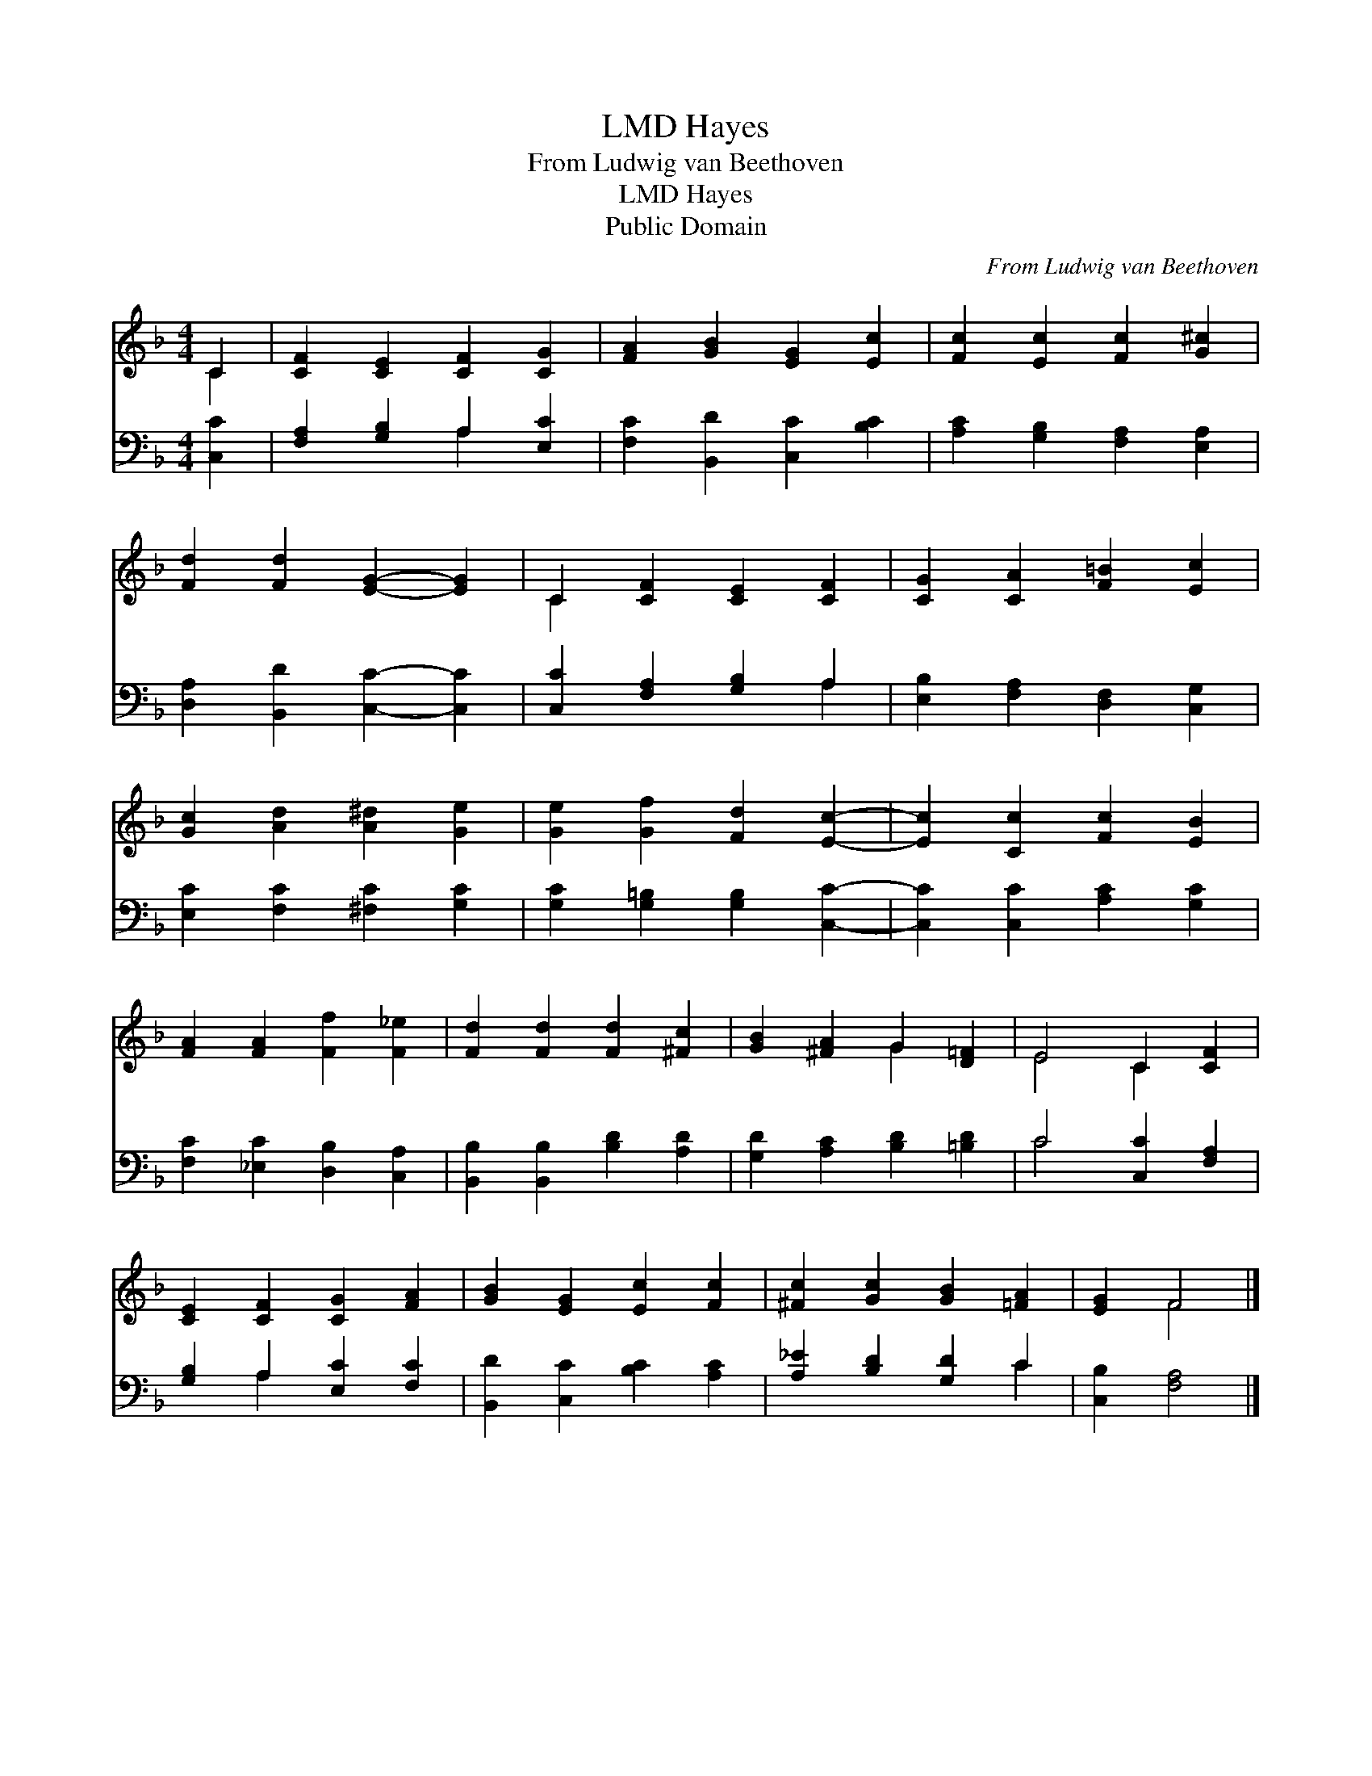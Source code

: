 X:1
T:Hayes, LMD
T:From Ludwig van Beethoven
T:Hayes, LMD
T:Public Domain
C:From Ludwig van Beethoven
Z:Public Domain
%%score ( 1 2 ) ( 3 4 )
L:1/8
M:4/4
K:F
V:1 treble 
V:2 treble 
V:3 bass 
V:4 bass 
V:1
 C2 | [CF]2 [CE]2 [CF]2 [CG]2 | [FA]2 [GB]2 [EG]2 [Ec]2 | [Fc]2 [Ec]2 [Fc]2 [G^c]2 | %4
 [Fd]2 [Fd]2 [EG]2- [EG]2 | C2 [CF]2 [CE]2 [CF]2 | [CG]2 [CA]2 [F=B]2 [Ec]2 | %7
 [Gc]2 [Ad]2 [A^d]2 [Ge]2 | [Ge]2 [Gf]2 [Fd]2 [Ec]2- | [Ec]2 [Cc]2 [Fc]2 [EB]2 | %10
 [FA]2 [FA]2 [Ff]2 [F_e]2 | [Fd]2 [Fd]2 [Fd]2 [^Fc]2 | [GB]2 [^FA]2 G2 [D=F]2 | E4 C2 [CF]2 | %14
 [CE]2 [CF]2 [CG]2 [FA]2 | [GB]2 [EG]2 [Ec]2 [Fc]2 | [^Fc]2 [Gc]2 [GB]2 [=FA]2 | [EG]2 F4 |] %18
V:2
 C2 | x8 | x8 | x8 | x8 | C2 x6 | x8 | x8 | x8 | x8 | x8 | x8 | x4 G2 x2 | E4 C2 x2 | x8 | x8 | %16
 x8 | x2 F4 |] %18
V:3
 [C,C]2 | [F,A,]2 [G,B,]2 A,2 [E,C]2 | [F,C]2 [B,,D]2 [C,C]2 [B,C]2 | %3
 [A,C]2 [G,B,]2 [F,A,]2 [E,A,]2 | [D,A,]2 [B,,D]2 [C,C]2- [C,C]2 | [C,C]2 [F,A,]2 [G,B,]2 A,2 | %6
 [E,B,]2 [F,A,]2 [D,F,]2 [C,G,]2 | [E,C]2 [F,C]2 [^F,C]2 [G,C]2 | [G,C]2 [G,=B,]2 [G,B,]2 [C,C]2- | %9
 [C,C]2 [C,C]2 [A,C]2 [G,C]2 | [F,C]2 [_E,C]2 [D,B,]2 [C,A,]2 | [B,,B,]2 [B,,B,]2 [B,D]2 [A,D]2 | %12
 [G,D]2 [A,C]2 [B,D]2 [=B,D]2 | C4 [C,C]2 [F,A,]2 | [G,B,]2 A,2 [E,C]2 [F,C]2 | %15
 [B,,D]2 [C,C]2 [B,C]2 [A,C]2 | [A,_E]2 [B,D]2 [G,D]2 C2 | [C,B,]2 [F,A,]4 |] %18
V:4
 x2 | x4 A,2 x2 | x8 | x8 | x8 | x6 A,2 | x8 | x8 | x8 | x8 | x8 | x8 | x8 | C4 x4 | x2 A,2 x4 | %15
 x8 | x6 C2 | x6 |] %18

